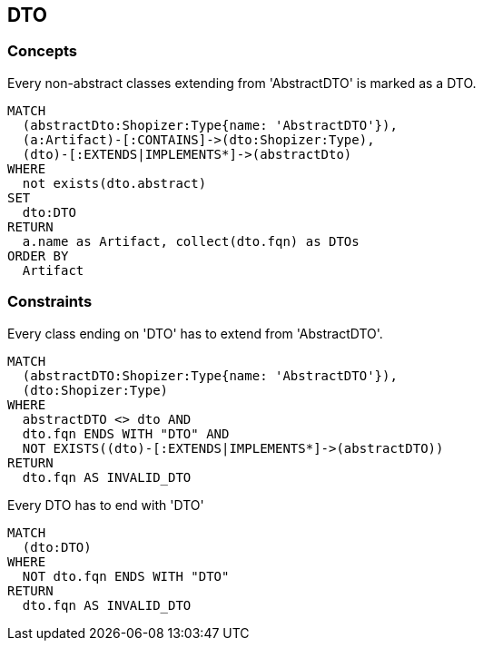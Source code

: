 [[dto:Default]]
[role=group,includesConcepts="dto:DTO",includesConstraints="dto:DtoClassName,dto:DtoInheritance"]

== DTO

=== Concepts

[[dto:DTO]]
[source,cypher,role=concept,requiresConcepts="preparation:ShopizerFiles"]
.Every non-abstract classes extending from 'AbstractDTO' is marked as a DTO.
----
MATCH
  (abstractDto:Shopizer:Type{name: 'AbstractDTO'}),
  (a:Artifact)-[:CONTAINS]->(dto:Shopizer:Type),
  (dto)-[:EXTENDS|IMPLEMENTS*]->(abstractDto)
WHERE
  not exists(dto.abstract)
SET
  dto:DTO
RETURN
  a.name as Artifact, collect(dto.fqn) as DTOs
ORDER BY
  Artifact
----

=== Constraints

[[dto:DtoClassName]]
[source,cypher,role=constraint,requiresConcepts="dto:DTO"]
.Every class ending on 'DTO' has to extend from 'AbstractDTO'.
----
MATCH
  (abstractDTO:Shopizer:Type{name: 'AbstractDTO'}),
  (dto:Shopizer:Type)
WHERE
  abstractDTO <> dto AND
  dto.fqn ENDS WITH "DTO" AND
  NOT EXISTS((dto)-[:EXTENDS|IMPLEMENTS*]->(abstractDTO))
RETURN
  dto.fqn AS INVALID_DTO
----

[[dto:DtoInheritance]]
[source,cypher,role=constraint,requiresConcepts="dto:DTO"]
.Every DTO has to end with 'DTO'
----
MATCH
  (dto:DTO)
WHERE
  NOT dto.fqn ENDS WITH "DTO"
RETURN
  dto.fqn AS INVALID_DTO
----